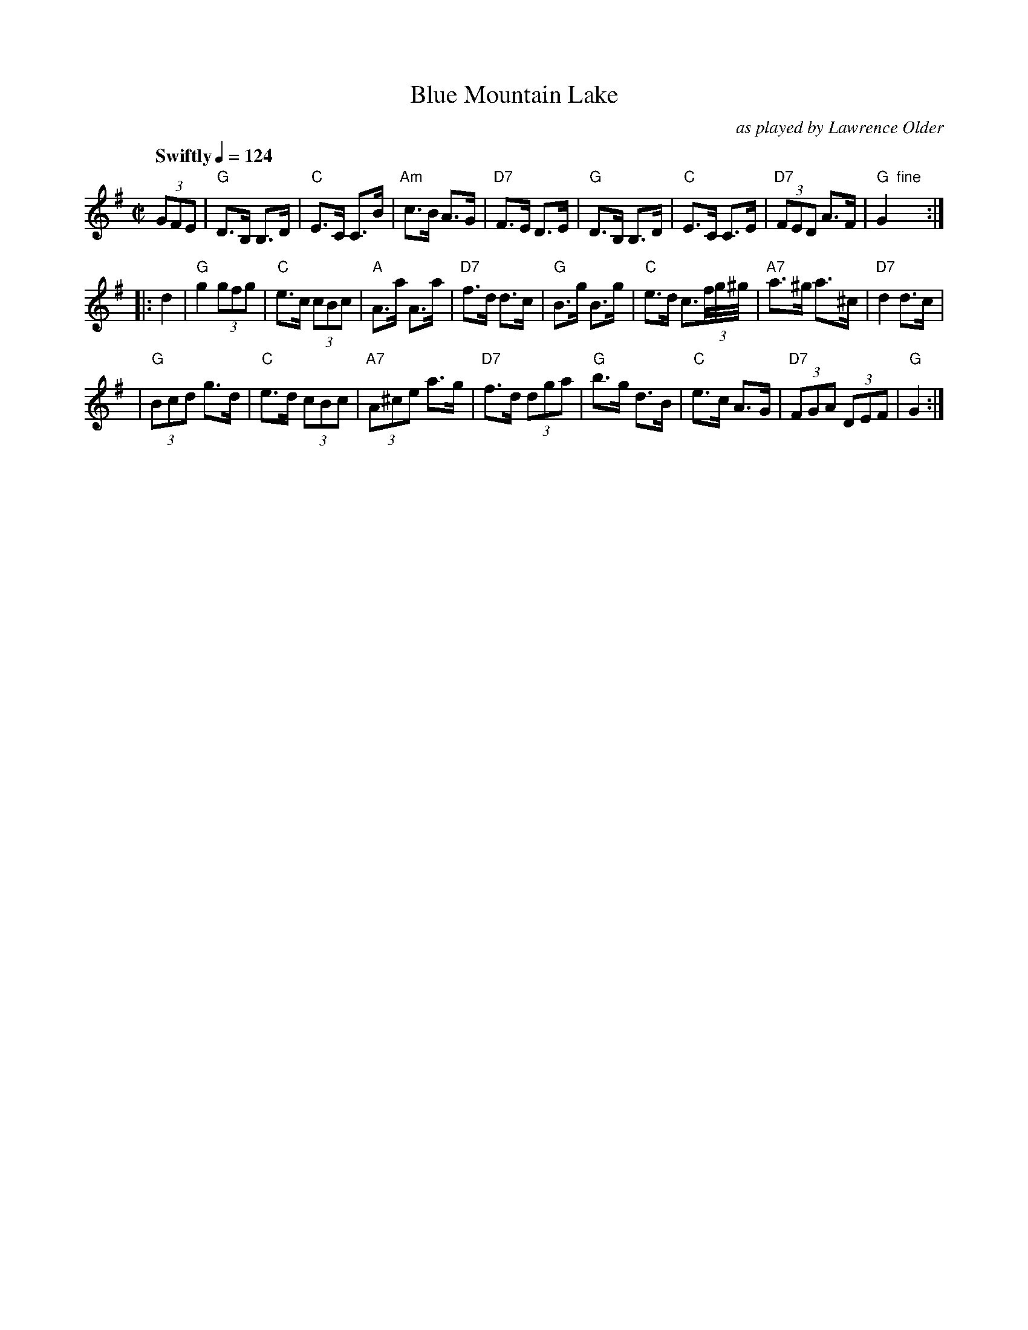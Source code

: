 X: 1
T: Blue Mountain Lake
O: as played by Lawrence Older
Q: "Swiftly" 1/4=124
R: hornpipe
Z: 2009 John Chambers <jc:trillian.mit.edu>
F: http://woods.hcomtech.com/documents.php?docid=12
M: C|
L: 1/8
K: G
(3GFE \
| "G"D>B, B,>D | "C"E>C C>B | "Am"c>B A>G | "D7"F>E D>E \
| "G"D>B, B,>D | "C"E>C C>E | "D7"(3FED A>F | "G"G2 "fine"y :|
|: d2 \
| "G"g2 (3gfg | "C"e>c (3cBc | "A"A>a A>a | "D7"f>d d>c \
| "G"B>g B>g | "C"e>d c3/(3f//g//^g// | "A7"a>^g a>^c | "D7"d2 d>c |
| "G"(3Bcd g>d | "C"e>d (3cBc | "A7"(3A^ce a>g | "D7"f>d (3dga \
| "G"b>g d>B | "C"e>c A>G | "D7"(3FGA (3DEF | "G"G2 :|
%"Coda:"\
%(3GFE \
%| "G"D>B, B,>D | "C"E>C C>B | "Am"c>B A>G | "D7"F>E D>E \
%| "G"D>B, B,>D | "C"E>C C>E | "D7"(3FED A>F | "G".G2 .[G2G,2] |]
